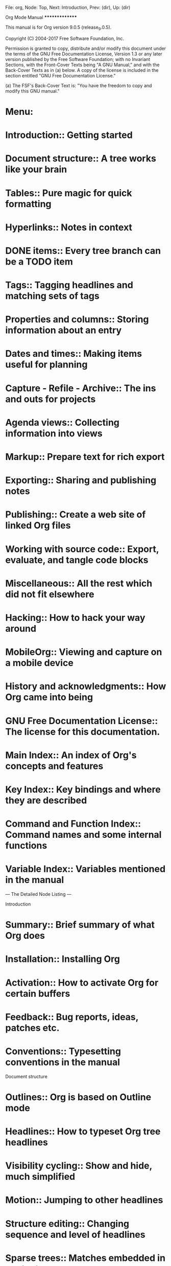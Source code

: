 File: org,  Node: Top,  Next: Introduction,  Prev: (dir),  Up: (dir)

Org Mode Manual
***************

This manual is for Org version 9.0.5 (release_9.0.5).

   Copyright (C) 2004-2017 Free Software Foundation, Inc.

     Permission is granted to copy, distribute and/or modify this
     document under the terms of the GNU Free Documentation License,
     Version 1.3 or any later version published by the Free Software
     Foundation; with no Invariant Sections, with the Front-Cover Texts
     being "A GNU Manual," and with the Back-Cover Texts as in (a)
     below.  A copy of the license is included in the section entitled
     "GNU Free Documentation License."

     (a) The FSF's Back-Cover Text is: "You have the freedom to copy and
     modify this GNU manual."

* Menu:

* Introduction::                Getting started
* Document structure::          A tree works like your brain
* Tables::                      Pure magic for quick formatting
* Hyperlinks::                  Notes in context
* DONE items::                  Every tree branch can be a TODO item
  CLOSED: [2017-06-05 Mon 17:20]
  :LOGBOOK:
  - State "DONE"       from "STARTED"    [2017-06-05 Mon 17:20]
  :END:
* Tags::                        Tagging headlines and matching sets of tags
* Properties and columns::      Storing information about an entry
* Dates and times::             Making items useful for planning
* Capture - Refile - Archive::  The ins and outs for projects
* Agenda views::                Collecting information into views
* Markup::                      Prepare text for rich export
* Exporting::                   Sharing and publishing notes
* Publishing::                  Create a web site of linked Org files
* Working with source code::    Export, evaluate, and tangle code blocks
* Miscellaneous::               All the rest which did not fit elsewhere
* Hacking::                     How to hack your way around
* MobileOrg::                   Viewing and capture on a mobile device
* History and acknowledgments::  How Org came into being
* GNU Free Documentation License::  The license for this documentation.
* Main Index::                  An index of Org's concepts and features
* Key Index::                   Key bindings and where they are described
* Command and Function Index::  Command names and some internal functions
* Variable Index::              Variables mentioned in the manual

 --- The Detailed Node Listing ---

Introduction

* Summary::                     Brief summary of what Org does
* Installation::                Installing Org
* Activation::                  How to activate Org for certain buffers
* Feedback::                    Bug reports, ideas, patches etc.
* Conventions::                 Typesetting conventions in the manual

Document structure

* Outlines::                    Org is based on Outline mode
* Headlines::                   How to typeset Org tree headlines
* Visibility cycling::          Show and hide, much simplified
* Motion::                      Jumping to other headlines
* Structure editing::           Changing sequence and level of headlines
* Sparse trees::                Matches embedded in context
* Plain lists::                 Additional structure within an entry
* Drawers::                     Tucking stuff away
* Blocks::                      Folding blocks
* Footnotes::                   How footnotes are defined in Org's syntax
* Orgstruct mode::              Structure editing outside Org
* Org syntax::                  Formal description of Org's syntax

Visibility cycling

* Global and local cycling::    Cycling through various visibility states
* Initial visibility::          Setting the initial visibility state
* Catching invisible edits::    Preventing mistakes when editing invisible parts

Tables

* Built-in table editor::       Simple tables
* Column width and alignment::  Overrule the automatic settings
* Column groups::               Grouping to trigger vertical lines
* Orgtbl mode::                 The table editor as minor mode
* The spreadsheet::             The table editor has spreadsheet capabilities
* Org-Plot::                    Plotting from org tables

The spreadsheet

* References::                  How to refer to another field or range
* Formula syntax for Calc::     Using Calc to compute stuff
* Formula syntax for Lisp::     Writing formulas in Emacs Lisp
* Durations and time values::   How to compute durations and time values
* Field and range formulas::    Formula for specific (ranges of) fields
* Column formulas::             Formulas valid for an entire column
* Lookup functions::            Lookup functions for searching tables
* Editing and debugging formulas::  Fixing formulas
* Updating the table::          Recomputing all dependent fields
* Advanced features::           Field and column names, parameters and automatic recalc

Hyperlinks

* Link format::                 How links in Org are formatted
* Internal links::              Links to other places in the current file
* External links::              URL-like links to the world
* Handling links::              Creating, inserting and following
* Using links outside Org::     Linking from my C source code?
* Link abbreviations::          Shortcuts for writing complex links
* Search options::              Linking to a specific location
* Custom searches::             When the default search is not enough

Internal links

* Radio targets::               Make targets trigger links in plain text

TODO items

* DONE basics::                 Marking and displaying TODO entries
  CLOSED: [2017-06-05 Mon 17:20]
  :LOGBOOK:
  - State "DONE"       from "WAITING"    [2017-06-05 Mon 17:20]
  - State "DONE"       from "STARTED"    [2017-06-05 Mon 17:20]
  :END:
* DONE extensions::             Workflow and assignments
  CLOSED: [2017-06-05 Mon 17:19]
  :PROPERTIES:
  :ARCHIVE:  B
  :END:
  :LOGBOOK:
  - State "DONE"       from "STARTED"    [2017-06-05 Mon 17:19]
  :END:
* Progress logging::            Dates and notes for progress
* Priorities::                  Some things are more important than others
* Breaking down tasks::         Splitting a task into manageable pieces
* Checkboxes::                  Tick-off lists

Extended use of TODO keywords

* Workflow states::             From TODO to DONE in steps
* DONE types::                  I do this, Fred does the rest
  CLOSED: [2017-06-05 Mon 17:19]
  :LOGBOOK:
  - State "DONE"       from "STARTED"    [2017-06-05 Mon 17:19]
  :END:
* Multiple sets in one file::   Mixing it all, and still finding your way
* Fast access to TODO states::  Single letter selection of a state
* Per-file keywords::           Different files, different requirements
* Faces for TODO keywords::     Highlighting states
* DONE dependencies::           When one task needs to wait for others
  CLOSED: [2017-06-05 Mon 15:59]
  :LOGBOOK:
  - State "DONE"       from "STARTED"    [2017-06-05 Mon 15:59]
  :END:

Progress logging

* Closing items::               When was this entry marked DONE?
* Tracking TODO state changes::  When did the status change?
* Tracking your habits::        How consistent have you been?

Tags

* Tag inheritance::             Tags use the tree structure of the outline
* Setting tags::                How to assign tags to a headline
* Tag hierarchy::               Create a hierarchy of tags
* Tag searches::                Searching for combinations of tags

Properties and columns

* Property syntax::             How properties are spelled out
* Special properties::          Access to other Org mode features
* Property searches::           Matching property values
* Property inheritance::        Passing values down the tree
* Column view::                 Tabular viewing and editing
* Property API::                Properties for Lisp programmers

Column view

* Defining columns::            The COLUMNS format property
* Using column view::           How to create and use column view
* Capturing column view::       A dynamic block for column view

Defining columns

* Scope of column definitions::  Where defined, where valid?
* Column attributes::           Appearance and content of a column

Dates and times

* Timestamps::                  Assigning a time to a tree entry
* Creating timestamps::         Commands which insert timestamps
* Deadlines and scheduling::    Planning your work
* Clocking work time::          Tracking how long you spend on a task
* Effort estimates::            Planning work effort in advance
* Timers::                      Notes with a running timer

Creating timestamps

* The date/time prompt::        How Org mode helps you entering date and time
* Custom time format::          Making dates look different

Deadlines and scheduling

* Inserting deadline/schedule::  Planning items
* Repeated tasks::              Items that show up again and again

Clocking work time

* Clocking commands::           Starting and stopping a clock
* The clock table::             Detailed reports
* Resolving idle time::         Resolving time when you've been idle

Capture - Refile - Archive

* Capture::                     Capturing new stuff
* Attachments::                 Add files to tasks
* RSS feeds::                   Getting input from RSS feeds
* Protocols::                   External (e.g., Browser) access to Emacs and Org
* Refile and copy::             Moving/copying a tree from one place to another
* Archiving::                   What to do with finished projects

Capture

* Setting up capture::          Where notes will be stored
* Using capture::               Commands to invoke and terminate capture
* Capture templates::           Define the outline of different note types

Capture templates

* Template elements::           What is needed for a complete template entry
* Template expansion::          Filling in information about time and context
* Templates in contexts::       Only show a template in a specific context

Archiving

* Moving subtrees::             Moving a tree to an archive file
* Internal archiving::          Switch off a tree but keep it in the file

Agenda views

* Agenda files::                Files being searched for agenda information
* Agenda dispatcher::           Keyboard access to agenda views
* Built-in agenda views::       What is available out of the box?
* Presentation and sorting::    How agenda items are prepared for display
* Agenda commands::             Remote editing of Org trees
* Custom agenda views::         Defining special searches and views
* Exporting agenda views::      Writing a view to a file
* Agenda column view::          Using column view for collected entries

The built-in agenda views

* Weekly/daily agenda::         The calendar page with current tasks
* Global TODO list::            All unfinished action items
* Matching tags and properties::  Structured information with fine-tuned search
* Timeline::                    Time-sorted view for single file
* Search view::                 Find entries by searching for text
* Stuck projects::              Find projects you need to review

Presentation and sorting

* Categories::                  Not all tasks are equal
* Time-of-day specifications::  How the agenda knows the time
* Sorting agenda items::        The order of things
* Filtering/limiting agenda items::  Dynamically narrow the agenda

Custom agenda views

* Storing searches::            Type once, use often
* Block agenda::                All the stuff you need in a single buffer
* Setting options::             Changing the rules

Markup for rich export

* Paragraphs::                  The basic unit of text
* Emphasis and monospace::      Bold, italic, etc.
* Horizontal rules::            Make a line
* Images and tables::           Images, tables and caption mechanism
* Literal examples::            Source code examples with special formatting
* Special symbols::             Greek letters and other symbols
* Subscripts and superscripts::  Simple syntax for raising/lowering text
* Embedded LaTeX::           LaTeX can be freely used inside Org documents

Embedded LaTeX

* LaTeX fragments::          Complex formulas made easy
* Previewing LaTeX fragments::  What will this snippet look like?
* CDLaTeX mode::                Speed up entering of formulas

Exporting

* The export dispatcher::       The main exporter interface
* Export settings::             Generic export settings
* Table of contents::           The if and where of the table of contents
* Include files::               Include additional files into a document
* Macro replacement::           Use macros to create templates
* Comment lines::               What will not be exported
* ASCII/Latin-1/UTF-8 export::  Exporting to flat files with encoding
* Beamer export::               Exporting as a Beamer presentation
* HTML export::                 Exporting to HTML
* LaTeX export::             Exporting to LaTeX, and processing to PDF
* Markdown export::             Exporting to Markdown
* OpenDocument Text export::    Exporting to OpenDocument Text
* Org export::                  Exporting to Org
* Texinfo export::              Exporting to Texinfo
* iCalendar export::            Exporting to iCalendar
* Other built-in back-ends::    Exporting to a man page
* Advanced configuration::      Fine-tuning the export output
* Export in foreign buffers::   Author tables and lists in Org syntax

Beamer export

* Beamer export commands::      How to export Beamer documents.
* Beamer specific export settings::  Export settings for Beamer export.
* Sectioning Frames and Blocks in Beamer::  Blocks and sections in Beamer.
* Beamer specific syntax::      Syntax specific to Beamer.
* Editing support::             Helper functions for Org Beamer export.
* A Beamer Example::            An complete Beamer example.

HTML export

* HTML Export commands::        How to invoke HTML export
* HTML Specific export settings::  Export settings for HTML export
* HTML doctypes::               Org can export to various (X)HTML flavors
* HTML preamble and postamble::  How to insert a preamble and a postamble
* Quoting HTML tags::           Using direct HTML in Org mode
* Links in HTML export::        How links will be interpreted and formatted
* Tables in HTML export::       How to modify the formatting of tables
* Images in HTML export::       How to insert figures into HTML output
* Math formatting in HTML export::  Beautiful math also on the web
* Text areas in HTML export::   An alternative way to show an example
* CSS support::                 Changing the appearance of the output
* JavaScript support::          Info and Folding in a web browser

LaTeX export

* LaTeX export commands::    How to export to LaTeX and PDF
* LaTeX specific export settings::  Export settings for LaTeX
* LaTeX header and sectioning::  Setting up the export file structure
* Quoting LaTeX code::       Incorporating literal LaTeX code
* Tables in LaTeX export::   Specific attributes for tables
* Images in LaTeX export::   Specific attributes for images
* Plain lists in LaTeX export::  Specific attributes for plain lists
* Source blocks in LaTeX export::  Specific attributes for source blocks
* Example blocks in LaTeX export::  Specific attributes for example blocks
* Special blocks in LaTeX export::  Specific attributes for special blocks
* Horizontal rules in LaTeX export::  Specific attributes for horizontal rules

OpenDocument Text export

* Pre-requisites for ODT export::  What packages ODT exporter relies on
* ODT export commands::         How to invoke ODT export
* ODT specific export settings::  Export settings for ODT
* Extending ODT export::        How to produce `doc', `pdf' files
* Applying custom styles::      How to apply custom styles to the output
* Links in ODT export::         How links will be interpreted and formatted
* Tables in ODT export::        How Tables are exported
* Images in ODT export::        How to insert images
* Math formatting in ODT export::  How LaTeX fragments are formatted
* Labels and captions in ODT export::  How captions are rendered
* Literal examples in ODT export::  How source and example blocks are formatted
* Advanced topics in ODT export::  Read this if you are a power user

Math formatting in ODT export

* Working with LaTeX math snippets::  How to embed LaTeX math fragments
* Working with MathML or OpenDocument formula files::  How to embed equations in native format

Advanced topics in ODT export

* Configuring a document converter::  How to register a document converter
* Working with OpenDocument style files::  Explore the internals
* Creating one-off styles::     How to produce custom highlighting etc
* Customizing tables in ODT export::  How to define and use Table templates
* Validating OpenDocument XML::  How to debug corrupt OpenDocument files

Texinfo export

* Texinfo export commands::     How to invoke Texinfo export
* Texinfo specific export settings::  Export settings for Texinfo
* Texinfo file header::         Generating the begining of a Texinfo file
* Texinfo title and copyright page::  Creating title and copyright pages
* Texinfo `Top' node::     Installing a manual in Info Top node
* Headings and sectioning structure::  Building document structure
* Indices::                     Creating indices
* Quoting Texinfo code::        Incorporating literal Texinfo code
* Plain lists in Texinfo export::  Specific attributes for plain lists
* Tables in Texinfo export::    Specific attributes for tables
* Images in Texinfo export::    Specific attributes for images
* Special blocks in Texinfo export::  Specific attributes for special blocks
* A Texinfo example::           Illustrating Org to Texinfo process

Publishing

* Configuration::               Defining projects
* Uploading files::             How to get files up on the server
* Sample configuration::        Example projects
* Triggering publication::      Publication commands

Configuration

* Project alist::               The central configuration variable
* Sources and destinations::    From here to there
* Selecting files::             What files are part of the project?
* Publishing action::           Setting the function doing the publishing
* Publishing options::          Tweaking HTML/LaTeX export
* Publishing links::            Which links keep working after publishing?
* Sitemap::                     Generating a list of all pages
* Generating an index::         An index that reaches across pages

Sample configuration

* Simple example::              One-component publishing
* Complex example::             A multi-component publishing example

Working with source code

* Structure of code blocks::    Code block syntax described
* Editing source code::         Language major-mode editing
* Exporting code blocks::       Export contents and/or results
* Extracting source code::      Create pure source code files
* Evaluating code blocks::      Place results of evaluation in the Org mode buffer
* Library of Babel::            Use and contribute to a library of useful code blocks
* Languages::                   List of supported code block languages
* Header arguments::            Configure code block functionality
* Results of evaluation::       How evaluation results are handled
* Noweb reference syntax::      Literate programming in Org mode
* Key bindings and useful functions::  Work quickly with code blocks
* Batch execution::             Call functions from the command line

Header arguments

* Using header arguments::      Different ways to set header arguments
* Specific header arguments::   List of header arguments

Using header arguments

* System-wide header arguments::  Set globally, language-specific
* Language-specific header arguments::  Set in the Org file's headers
* Header arguments in Org mode properties::  Set in the Org file
* Language-specific mode properties::
* Code block specific header arguments::  The most commonly used method
* Arguments in function calls::  The most specific level, takes highest priority

Specific header arguments

* var::                         Pass arguments to `src' code blocks
* results::                     Specify results type; how to collect
* file::                        Specify a path for output file
* file-desc::                   Specify a description for file results
* file-ext::                    Specify an extension for file output
* output-dir::                  Specify a directory for output file
* dir::                         Specify the default directory for code block execution
* exports::                     Specify exporting code, results, both, none
* tangle::                      Toggle tangling; or specify file name
* mkdirp::                      Toggle for parent directory creation for target files during tangling
* comments::                    Toggle insertion of comments in tangled code files
* padline::                     Control insertion of padding lines in tangled code files
* no-expand::                   Turn off variable assignment and noweb expansion during tangling
* session::                     Preserve the state of code evaluation
* noweb::                       Toggle expansion of noweb references
* noweb-ref::                   Specify block's noweb reference resolution target
* noweb-sep::                   String to separate noweb references
* cache::                       Avoid re-evaluating unchanged code blocks
* sep::                         Delimiter for writing tabular results outside Org
* hlines::                      Handle horizontal lines in tables
* colnames::                    Handle column names in tables
* rownames::                    Handle row names in tables
* shebang::                     Make tangled files executable
* tangle-mode::                 Set permission of tangled files
* eval::                        Limit evaluation of specific code blocks
* wrap::                        Mark source block evaluation results
* post::                        Post processing of results of code block evaluation
* prologue::                    Text to prepend to body of code block
* epilogue::                    Text to append to body of code block

Miscellaneous

* Completion::                  M-TAB guesses completions
* Easy templates::              Quick insertion of structural elements
* Speed keys::                  Electric commands at the beginning of a headline
* Code evaluation security::    Org mode files evaluate inline code
* Customization::               Adapting Org to changing tastes
* In-buffer settings::          Overview of the #+KEYWORDS
* The very busy C-c C-c key::   When in doubt, press C-c C-c
* Clean view::                  Getting rid of leading stars in the outline
* TTY keys::                    Using Org on a tty
* Interaction::                 With other Emacs packages
* org-crypt::                   Encrypting Org files

Interaction with other packages

* Cooperation::                 Packages Org cooperates with
* Conflicts::                   Packages that lead to conflicts

Hacking

* Hooks::                       How to reach into Org's internals
* Add-on packages::             Available extensions
* Adding hyperlink types::      New custom link types
* Adding export back-ends::     How to write new export back-ends
* Context-sensitive commands::  How to add functionality to such commands
* Tables in arbitrary syntax::  Orgtbl for LaTeX and other programs
* Dynamic blocks::              Automatically filled blocks
* Special agenda views::        Customized views
* Speeding up your agendas::    Tips on how to speed up your agendas
* Extracting agenda information::  Post-processing of agenda information
* Using the property API::      Writing programs that use entry properties
* Using the mapping API::       Mapping over all or selected entries

Tables and lists in arbitrary syntax

* Radio tables::                Sending and receiving radio tables
* A LaTeX example::          Step by step, almost a tutorial
* Translator functions::        Copy and modify
* Radio lists::                 Sending and receiving lists

MobileOrg

* Setting up the staging area::  For the mobile device
* Pushing to MobileOrg::        Uploading Org files and agendas
* Pulling from MobileOrg::      Integrating captured and flagged items
